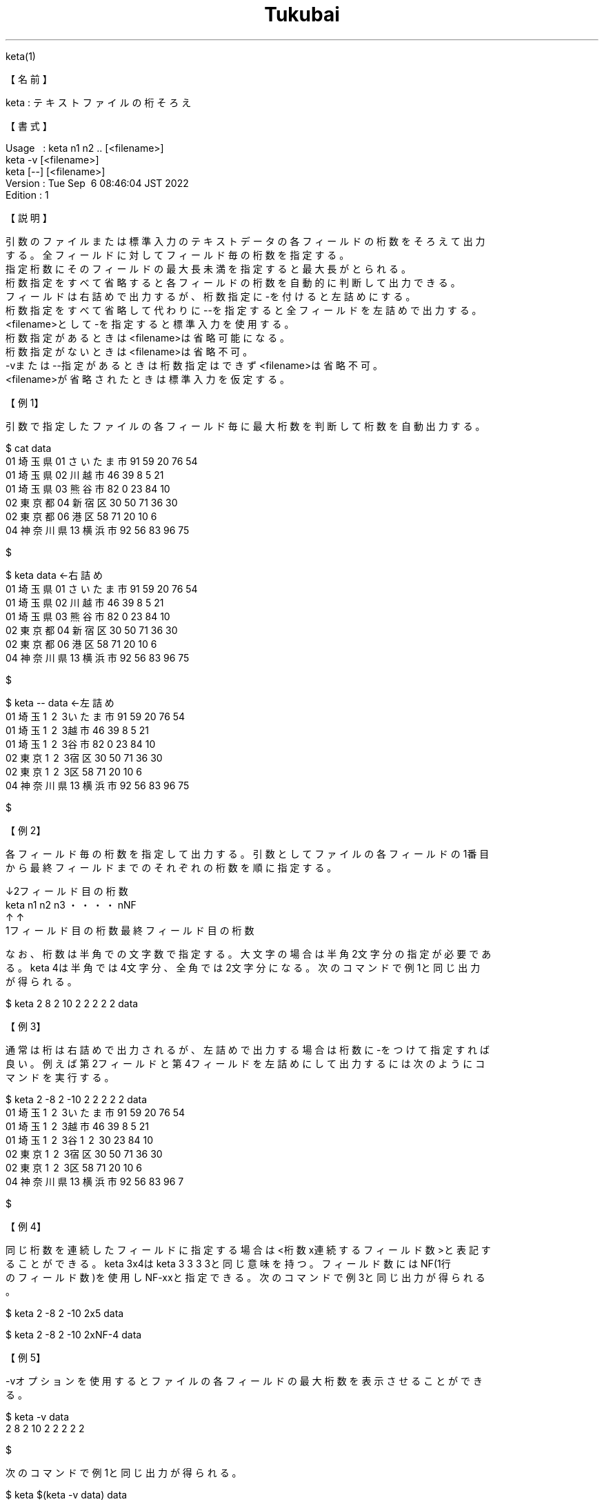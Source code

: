 .TH  Tukubai 1 "06 Sep 2022" "usp Tukubai" "Tukubai コマンド マニュアル"

.br
keta(1)
.br

.br
【名前】
.br

.br
keta\ :\ テキストファイルの桁そろえ
.br

.br
【書式】
.br

.br
Usage\ \ \ :\ keta\ n1\ n2\ ..\ [<filename>]
.br
          keta -v [<filename>]
.br
          keta [--] [<filename>]
.br
Version\ :\ Tue\ Sep\ \ 6\ 08:46:04\ JST\ 2022
.br
Edition\ :\ 1
.br

.br
【説明】
.br

.br
引数のファイルまたは標準入力のテキストデータの各フィールドの桁数をそろえて出力
.br
する。全フィールドに対してフィールド毎の桁数を指定する。
.br
指定桁数にそのフィールドの最大長未満を指定すると最大長がとられる。
.br
桁数指定をすべて省略すると各フィールドの桁数を自動的に判断して出力できる。
.br
フィールドは右詰めで出力するが、桁数指定に-を付けると左詰めにする。
.br
桁数指定をすべて省略して代わりに--を指定すると全フィールドを左詰めで出力する。
.br
<filename>として-を指定すると標準入力を使用する。
.br
桁数指定があるときは<filename>は省略可能になる。
.br
桁数指定がないときは<filename>は省略不可。
.br
-vまたは--指定があるときは桁数指定はできず<filename>は省略不可。
.br
<filename>が省略されたときは標準入力を仮定する。
.br

.br
【例1】
.br

.br
引数で指定したファイルの各フィールド毎に最大桁数を判断して桁数を自動出力する。
.br

.br

  $ cat data
  01 埼玉県 01 さいたま市 91 59 20 76 54
  01 埼玉県 02 川越市 46 39 8 5 21
  01 埼玉県 03 熊谷市 82 0 23 84 10
  02 東京都 04 新宿区 30 50 71 36 30
  02 東京都 06 港区 58 71 20 10 6
  04 神奈川県 13 横浜市 92 56 83 96 75

  $

.br

  $ keta data             ←右詰め
  01   埼玉県 01 さいたま市 91 59 20 76 54
  01   埼玉県 02     川越市 46 39  8  5 21
  01   埼玉県 03     熊谷市 82  0 23 84 10
  02   東京都 04     新宿区 30 50 71 36 30
  02   東京都 06       港区 58 71 20 10  6
  04 神奈川県 13     横浜市 92 56 83 96 75

  $

.br

  $ keta -- data          ←左詰め
  01 埼玉\1 \2 \3いたま市 91 59 20 76 54
  01 埼玉\1 \2 \3越市     46 39 8  5  21
  01 埼玉\1 \2 \3谷市     82 0  23 84 10
  02 東京\1 \2 \3宿区     30 50 71 36 30
  02 東京\1 \2 \3区       58 71 20 10 6
  04 神奈川県 13 横浜市     92 56 83 96 75

  $

.br
【例2】
.br

.br
各フィールド毎の桁数を指定して出力する。引数としてファイルの各フィールドの1番目
.br
から最終フィールドまでのそれぞれの桁数を順に指定する。
.br

.br
                ↓2フィールド目の桁数
.br
        keta n1 n2 n3 ・・・・nNF
.br
             ↑               ↑
.br
        1フィールド目の桁数  最終フィールド目の桁数
.br

.br
なお、桁数は半角での文字数で指定する。大文字の場合は半角2文字分の指定が必要であ
.br
る。keta\ 4は半角では4文字分、全角では2文字分になる。次のコマンドで例1と同じ出力
.br
が得られる。
.br

.br

  $ keta 2 8 2 10 2 2 2 2 2 data

.br
【例3】
.br

.br
通常は桁は右詰めで出力されるが、左詰めで出力する場合は桁数に-をつけて指定すれば
.br
良い。例えば第2フィールドと第4フィールドを左詰めにして出力するには次のようにコ
.br
マンドを実行する。
.br

.br

  $ keta 2 -8 2 -10 2 2 2 2 2 data
  01 埼玉\1 \2 \3いたま市 91 59 20 76 54
  01 埼玉\1 \2 \3越市     46 39  8  5 21
  01 埼玉\1 \2 \3谷\1 \2 \30 23 84 10
  02 東京\1 \2 \3宿区     30 50 71 36 30
  02 東京\1 \2 \3区       58 71 20 10  6
  04 神奈川県 13 横浜市     92 56 83 96 7

  $

.br
【例4】
.br

.br
同じ桁数を連続したフィールドに指定する場合は<桁数x連続するフィールド数>と表記す
.br
ることができる。keta\ 3x4はketa\ 3\ 3\ 3\ 3と同じ意味を持つ。フィールド数にはNF(1行
.br
のフィールド数)を使用しNF-xxと指定できる。次のコマンドで例3と同じ出力が得られる
.br
。
.br

.br

  $ keta 2 -8 2 -10 2x5 data

.br

  $ keta 2 -8 2 -10 2xNF-4 data

.br
【例5】
.br

.br
-vオプションを使用するとファイルの各フィールドの最大桁数を表示させることができ
.br
る。
.br

.br

  $ keta -v data
  2 8 2 10 2 2 2 2 2

  $

.br
次のコマンドで例1と同じ出力が得られる。
.br

.br

  $ keta $(keta -v data) data

.br
【関連項目】
.br

.br
comma(1)
.br

.br
last\ modified:\ Tue\ Sep\ \ 6\ 09:02:05\ JST\ 2022
.br
Contact\ us:\ uecinfo@usp-lab.com
.br
Copyright\ (c)\ 2012-2022\ Universal\ Shell\ Programming\ Laboratory\ All\ Rights
.br
